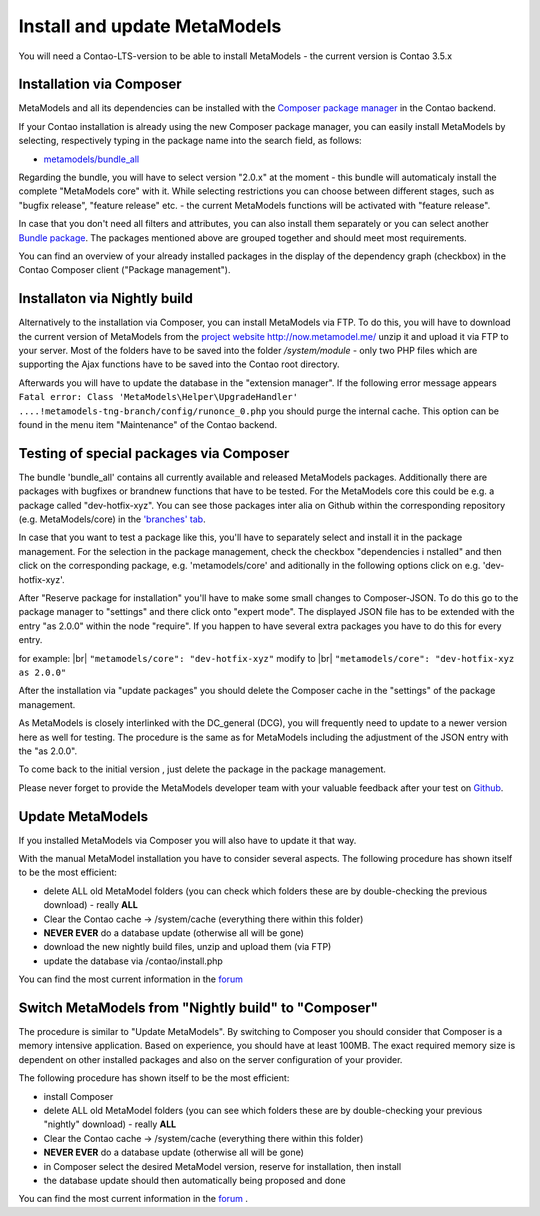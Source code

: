 .. _manual_install:

Install and update MetaModels
==============================

You will need a Contao-LTS-version to be able to install MetaModels
- the current version is Contao 3.5.x


Installation via Composer
-------------------------

MetaModels and all its dependencies can be installed with the `Composer package manager <https://c-c-a.org/ueber-composer>`_
in the Contao backend.

If your Contao installation is already using the new Composer package manager, you can easily install MetaModels by selecting, respectively typing in the package name into the search field, as follows:

* `metamodels/bundle_all <https://packagist.org/packages/MetaModels/bundle_all>`_

Regarding the bundle, you will have to select version "2.0.x" at the moment - this bundle will automaticaly install the complete "MetaModels core" with it. While selecting restrictions you can choose between different stages, such as "bugfix release", "feature release" etc. - the current MetaModels functions will be activated with "feature release".

In case that you don't need all filters and attributes, you can also install them separately or you can select another `Bundle package <https://github.com/MetaModels?query=bundle>`_. The packages mentioned above are grouped together and should meet most requirements.

You can find an overview of your already installed packages in the display of the dependency graph (checkbox) in the Contao Composer client ("Package management"). 

Installaton via Nightly build
------------------------------

Alternatively to the installation via Composer, you can install MetaModels via FTP. To do this, you will have to download the current version of MetaModels from the `project website http://now.metamodel.me/ <http://now.metamodel.me/>`_
unzip it and upload it via FTP to your server. Most of the folders have to be saved into the folder `/system/module` - only two PHP files which are supporting the Ajax functions have to be saved into the Contao root directory.

Afterwards you will have to update the database in the "extension manager".
If the following error message appears  ``Fatal error: Class 'MetaModels\Helper\UpgradeHandler' ....!metamodels-tng-branch/config/runonce_0.php`` you should purge the internal cache. This option can be found in the menu item "Maintenance" of the Contao backend.


Testing of special packages via Composer
----------------------------------------

The bundle 'bundle_all' contains all currently available and released MetaModels packages. Additionally there are packages with bugfixes or brandnew functions that have to be tested. For the MetaModels core this could be e.g. a package called "dev-hotfix-xyz". You can see those packages inter alia on Github within the corresponding repository (e.g. MetaModels/core) in the
`'branches' tab <https://github.com/MetaModels/core/branches>`_.

In case that you want to test a package like this, you'll have to separately select and install it in the package management.
For the selection in the package management, check the checkbox "dependencies i nstalled" and then click on the corresponding package, e.g. 'metamodels/core' and aditionally in the following options click on e.g. 'dev-hotfix-xyz'.

After "Reserve package for installation" you'll have to make some small changes to Composer-JSON. To do this go to the package manager to "settings" and there click onto "expert mode". The displayed JSON file has to be extended with the entry "as 2.0.0" within the node "require". If you happen to have several extra packages you have to do this for every entry.

for example: |br|
``"metamodels/core": "dev-hotfix-xyz"`` modify to |br|
``"metamodels/core": "dev-hotfix-xyz as 2.0.0"``

After the installation via "update packages" you should delete the Composer cache in the "settings" of the package management.

As MetaModels is closely interlinked with the DC_general (DCG), you will frequently need to update to a newer version here as well for testing.
The procedure is the same as for MetaModels including the adjustment of the JSON entry with the "as 2.0.0".

To come back to the initial version , just delete the package in the package management.

Please never forget to provide the MetaModels developer team with your valuable feedback after your test on  
`Github <https://github.com/MetaModels>`_. 


Update MetaModels 
-----------------

If you installed MetaModels via Composer you will also have to update it that way.

With the manual MetaModel installation you have to consider several aspects.
The following procedure has shown itself to be the most efficient: 

* delete ALL old MetaModel folders (you can check which folders these are by double-checking the previous download) - really **ALL**
* Clear the Contao cache -> /system/cache (everything there within this folder)
* **NEVER EVER** do a database update (otherwise all will be gone)
* download the new nightly build files, unzip and upload them (via FTP)
* update the database via /contao/install.php

You can find the most current information in the `forum <https://community.contao.org/de/showthread.php?56725-MetaModels-aktualisieren-%28ohne-Composer%29>`_

Switch MetaModels from "Nightly build" to "Composer"
-----------------------------------------------------

The procedure is similar to "Update MetaModels". By switching to Composer you should consider that Composer is a memory intensive application. Based on experience, you should have at least 100MB. The exact required memory size is dependent on other installed packages and also on the server configuration of your provider.

The following procedure has shown itself to be the most efficient: 

* install Composer
* delete ALL old MetaModel folders (you can see which folders these are by double-checking your previous "nightly" download) - really **ALL**
* Clear the Contao cache -> /system/cache (everything there within this folder)
* **NEVER EVER** do a database update (otherwise all will be gone)
* in Composer select the desired MetaModel version, reserve for installation, then install
* the database update should then automatically being proposed and done

You can find the most current information in the
`forum <https://community.contao.org/de/showthread.php?59961-MetaModels-aktualisieren-%28von-Nightly-Build-zu-Composer%29>`_
.

.. |br| raw:: html

   <br />